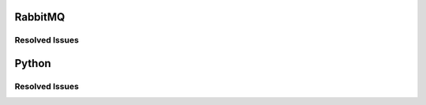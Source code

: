 
.. _updates-others-rn:

RabbitMQ
--------

Resolved Issues
+++++++++++++++


Python
------

Resolved Issues
+++++++++++++++


